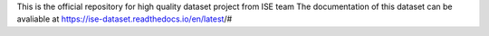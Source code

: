 This is the official repository for high quality dataset project from ISE team 
The documentation of this dataset can be avaliable at https://ise-dataset.readthedocs.io/en/latest/#